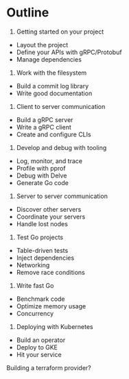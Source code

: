 * Outline

1. Getting started on your project
- Layout the project
- Define your APIs with gRPC/Protobuf
- Manage dependencies
2. Work with the filesystem
- Build a commit log library
- Write good documentation
3. Client to server communication
- Build a gRPC server
- Write a gRPC client
- Create and configure CLIs
4. Develop and debug with tooling
- Log, monitor, and trace
- Profile with pprof
- Debug with Delve
- Generate Go code
5. Server to server communication
- Discover other servers
- Coordinate your servers
- Handle lost nodes
6. Test Go projects
- Table-driven tests
- Inject dependencies
- Networking
- Remove race conditions
7. Write fast Go
- Benchmark code
- Optimize memory usage
- Concurrency
8. Deploying with Kubernetes
- Build an operator
- Deploy to GKE
- Hit your service


Building a terraform provider?
